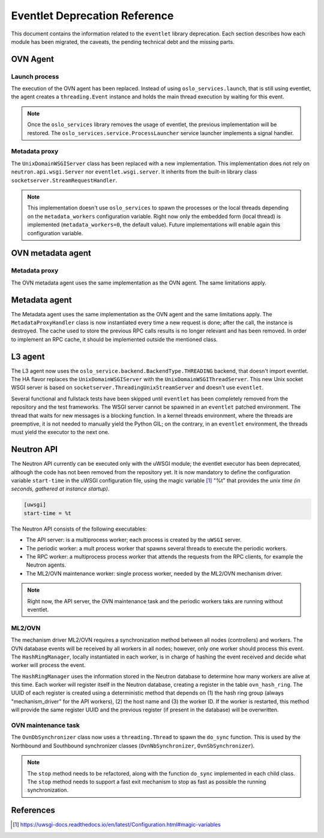 ..
      Licensed under the Apache License, Version 2.0 (the "License"); you may
      not use this file except in compliance with the License. You may obtain
      a copy of the License at

          http://www.apache.org/licenses/LICENSE-2.0

      Unless required by applicable law or agreed to in writing, software
      distributed under the License is distributed on an "AS IS" BASIS, WITHOUT
      WARRANTIES OR CONDITIONS OF ANY KIND, either express or implied. See the
      License for the specific language governing permissions and limitations
      under the License.

      Convention for heading levels in Neutron devref:
      =======  Heading 0 (reserved for the title in a document)
      -------  Heading 1
      ~~~~~~~  Heading 2
      +++++++  Heading 3
      '''''''  Heading 4
      (Avoid deeper levels because they do not render well.)

==============================
Eventlet Deprecation Reference
==============================

This document contains the information related to the ``eventlet`` library
deprecation. Each section describes how each module has been migrated, the
caveats, the pending technical debt and the missing parts.


OVN Agent
---------

Launch process
~~~~~~~~~~~~~~

The execution of the OVN agent has been replaced. Instead of using
``oslo_services.launch``, that is still using eventlet, the agent creates
a ``threading.Event`` instance and holds the main thread execution by waiting
for this event.

.. note::

  Once the ``oslo_services`` library removes the usage of
  eventlet, the previous implementation will be restored. The
  ``oslo_services.service.ProcessLauncher`` service launcher implements a
  signal handler.


Metadata proxy
~~~~~~~~~~~~~~

The ``UnixDomainWSGIServer`` class has been replaced with a new implementation.
This implementation does not rely on ``neutron.api.wsgi.Server`` nor
``eventlet.wsgi.server``. It inherits from the built-in library class
``socketserver.StreamRequestHandler``.

.. note::

  This implementation doesn't use ``oslo_services`` to spawn the
  processes or the local threads depending on the ``metadata_workers``
  configuration variable. Right now only the embedded form (local thread)
  is implemented (``metadata_workers=0``, the default value). Future
  implementations will enable again this configuration variable.


OVN metadata agent
------------------

Metadata proxy
~~~~~~~~~~~~~~

The OVN metadata agent uses the same implementation as the OVN agent. The same
limitations apply.


Metadata agent
--------------

The Metadata agent uses the same implementation as the OVN agent and the same
limitations apply. The ``MetadataProxyHandler`` class is now instantiated every
time a new request is done; after the call, the instance is destroyed. The
cache used to store the previous RPC calls results is no longer relevant and
has been removed. In order to implement an RPC cache, it should be implemented
outside the mentioned class.


L3 agent
--------

The L3 agent now uses the ``oslo_service.backend.BackendType.THREADING``
backend, that doesn't import eventlet. The HA flavor replaces the
``UnixDomainWSGIServer`` with the ``UnixDomainWSGIThreadServer``. This new
Unix socket WSGI server is based on ``socketserver.ThreadingUnixStreamServer``
and doesn't use ``eventlet``.

Several functional and fullstack tests have been skipped until ``eventlet``
has been completely removed from the repository and the test frameworks. The
WSGI server cannot be spawned in an ``eventlet`` patched environment. The
thread that waits for new messages is a blocking function. In a kernel threads
environment, where the threads are preemptive, it is not needed to manually
yield the Python GIL; on the contrary, in an ``eventlet`` environment, the
threads must yield the executor to the next one.


Neutron API
-----------

The Neutron API currently can be executed only with the uWSGI module; the
eventlet executor has been deprecated, although the code has not been removed
from the repository yet. It is now mandatory to define the configuration
variable ``start-time`` in the uWSGI configuration file, using the magic
variable [1]_ "%t" that provides the *unix time (in seconds, gathered at
instance startup)*.

.. code::

  [uwsgi]
  start-time = %t


The Neutron API consists of the following executables:

* The API server: is a multiprocess worker; each process is created by the
  ``uWSGI`` server.

* The periodic worker: a mult process worker that spawns several threads to
  execute the periodic workers.

* The RPC worker: a multiprocess process worker that attends the requests from
  the RPC clients, for example the Neutron agents.

* The ML2/OVN maintenance worker: single process worker, needed by the ML2/OVN
  mechanism driver.


.. note::

  Right now, the API server, the OVN maintenance task and the periodic workers
  taks are running without eventlet.


ML2/OVN
~~~~~~~

The mechanism driver ML2/OVN requires a synchronization method between all
nodes (controllers) and workers. The OVN database events will be received by
all workers in all nodes; however, only one worker should process this event.
The ``HashRingManager``, locally instantiated in each worker, is in charge of
hashing the event received and decide what worker will process the event.

The ``HashRingManager`` uses the information stored in the Neutron database to
determine how many workers are alive at this time. Each worker will register
itself in the Neutron database, creating a register in the table
``ovn_hash_ring``. The UUID of each register is created using a deterministic
method that depends on (1) the hash ring group (always "mechanism_driver" for
the API workers), (2) the host name and (3) the worker ID. If the worker is
restarted, this method will provide the same register UUID and the previous
register (if present in the database) will be overwritten.


OVN maintenance task
~~~~~~~~~~~~~~~~~~~~

The ``OvnDbSynchronizer`` class now uses a ``threading.Thread`` to spawn the
``do_sync`` function. This is used by the Northbound and Southbound
synchronizer classes (``OvnNbSynchronizer``, ``OvnSbSynchronizer``).


.. note::

  The ``stop`` method needs to be refactored, along with the function
  ``do_sync`` implemented in each child class. The ``stop`` method needs to
  support a fast exit mechanism to stop as fast as possible the running
  synchronization.


References
----------

.. [1] https://uwsgi-docs.readthedocs.io/en/latest/Configuration.html#magic-variables
